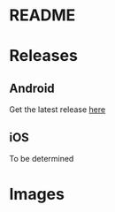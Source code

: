 * README
* Releases
** Android
Get the latest release [[https://drive.google.com/open?id=1uNPUIE5XjHD47W38s2xtfDjP51U3UchJ][here]]
** iOS
To be determined
* Images
[[./content/workspaces.png]]
[[./content/lists.png]]

